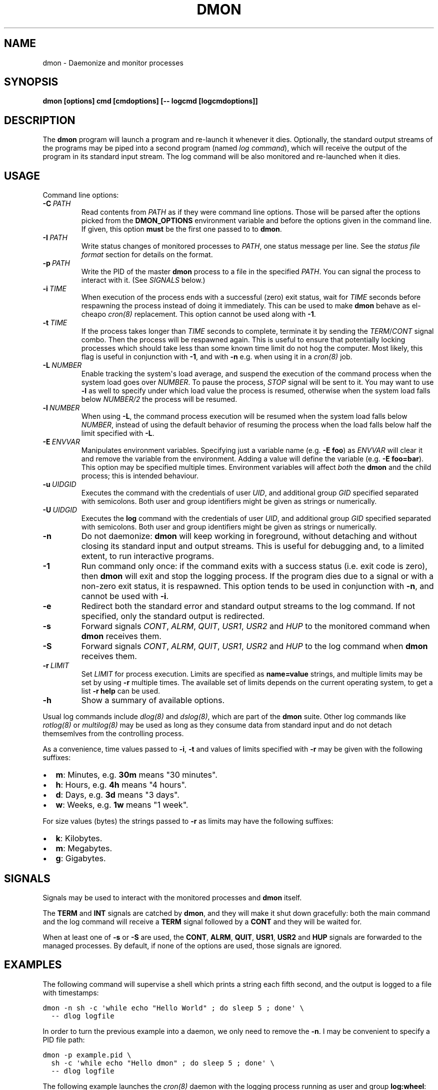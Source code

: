 .\" Man page generated from reStructeredText.
.
.TH DMON 8 "" "" ""
.SH NAME
dmon \- Daemonize and monitor processes
.
.nr rst2man-indent-level 0
.
.de1 rstReportMargin
\\$1 \\n[an-margin]
level \\n[rst2man-indent-level]
level margin: \\n[rst2man-indent\\n[rst2man-indent-level]]
-
\\n[rst2man-indent0]
\\n[rst2man-indent1]
\\n[rst2man-indent2]
..
.de1 INDENT
.\" .rstReportMargin pre:
. RS \\$1
. nr rst2man-indent\\n[rst2man-indent-level] \\n[an-margin]
. nr rst2man-indent-level +1
.\" .rstReportMargin post:
..
.de UNINDENT
. RE
.\" indent \\n[an-margin]
.\" old: \\n[rst2man-indent\\n[rst2man-indent-level]]
.nr rst2man-indent-level -1
.\" new: \\n[rst2man-indent\\n[rst2man-indent-level]]
.in \\n[rst2man-indent\\n[rst2man-indent-level]]u
..
.SH SYNOPSIS
.sp
\fBdmon [options] cmd [cmdoptions] [\-\- logcmd [logcmdoptions]]\fP
.SH DESCRIPTION
.sp
The \fBdmon\fP program will launch a program and re\-launch it whenever it
dies. Optionally, the standard output streams of the programs may be piped
into a second program (named \fIlog command\fP), which will receive the output
of the program in its standard input stream. The log command will be also
monitored and re\-launched when it dies.
.SH USAGE
.sp
Command line options:
.INDENT 0.0
.TP
.BI \-C \ PATH
.
Read contents from \fIPATH\fP as if they were command line options.
Those will be parsed after the options picked from the
\fBDMON_OPTIONS\fP environment variable and before the options
given in the command line. If given, this option \fBmust\fP be
the first one passed to to \fBdmon\fP.
.TP
.BI \-I \ PATH
.
Write status changes of monitored processes to \fIPATH\fP, one
status message per line. See the \fI\%status file format\fP section
for details on the format.
.TP
.BI \-p \ PATH
.
Write the PID of the master \fBdmon\fP process to a file in the
specified \fIPATH\fP. You can signal the process to interact with
it. (See \fI\%SIGNALS\fP below.)
.TP
.BI \-i \ TIME
.
When execution of the process ends with a successful (zero)
exit status, wait for \fITIME\fP seconds before respawning the
process instead of doing it immediately. This can be used to
make \fBdmon\fP behave as el\-cheapo \fIcron(8)\fP replacement. This
option cannot be used along with \fB\-1\fP.
.TP
.BI \-t \ TIME
.
If the process takes longer than \fITIME\fP seconds to complete,
terminate it by sending the \fITERM\fP/\fICONT\fP signal combo. Then
the process will be respawned again. This is useful to ensure
that potentially locking processes which should take less than
some known time limit do not hog the computer. Most likely,
this flag is useful in conjunction with \fB\-1\fP, and with
\fB\-n\fP e.g. when using it in a \fIcron(8)\fP job.
.TP
.BI \-L \ NUMBER
.
Enable tracking the system\(aqs load average, and suspend the
execution of the command process when the system load goes
over \fINUMBER\fP. To pause the process, \fISTOP\fP signal will be
sent to it. You may want to use \fB\-l\fP as well to specify
under which load value the process is resumed, otherwise
when the system load falls below \fINUMBER/2\fP the process will
be resumed.
.TP
.BI \-l \ NUMBER
.
When using \fB\-L\fP, the command process execution will be
resumed when the system load falls below \fINUMBER\fP, instead of
using the default behavior of resuming the process when the
load falls below half the limit specified with \fB\-L\fP.
.TP
.BI \-E \ ENVVAR
.
Manipulates environment variables. Specifying just a variable
name (e.g. \fB\-E foo\fP) as \fIENVVAR\fP will clear it and remove
the variable from the environment. Adding a value will define
the variable (e.g. \fB\-E foo=bar\fP). This option may be
specified multiple times. Environment variables will affect
\fIboth\fP the \fBdmon\fP and the child process; this is intended
behaviour.
.TP
.BI \-u \ UIDGID
.
Executes the command with the credentials of user \fIUID\fP,
and additional group \fIGID\fP specified separated with
semicolons. Both user and group identifiers might be given
as strings or numerically.
.TP
.BI \-U \ UIDGID
.
Executes the \fBlog\fP command with the credentials of user
\fIUID\fP, and additional group \fIGID\fP specified separated with
semicolons. Both user and group identifiers might be given
as strings or numerically.
.TP
.B \-n
.
Do not daemonize: \fBdmon\fP will keep working in foreground,
without detaching and without closing its standard input and
output streams. This is useful for debugging and, to a limited
extent, to run interactive programs.
.TP
.B \-1
.
Run command only once: if the command exits with a success
status (i.e. exit code is zero), then \fBdmon\fP will exit and
stop the logging process. If the program dies due to a signal
or with a non\-zero exit status, it is respawned. This option
tends to be used in conjunction with \fB\-n\fP, and cannot be
used with \fB\-i\fP.
.TP
.B \-e
.
Redirect both the standard error and standard output streams
to the log command. If not specified, only the standard output
is redirected.
.TP
.B \-s
.
Forward signals \fICONT\fP, \fIALRM\fP, \fIQUIT\fP, \fIUSR1\fP, \fIUSR2\fP and
\fIHUP\fP to the monitored command when \fBdmon\fP receives them.
.TP
.B \-S
.
Forward signals \fICONT\fP, \fIALRM\fP, \fIQUIT\fP, \fIUSR1\fP, \fIUSR2\fP and
\fIHUP\fP to the log command when \fBdmon\fP receives them.
.TP
.BI \-r \ LIMIT
.
Set \fILIMIT\fP for process execution. Limits are specified as
\fBname=value\fP strings, and multiple limits may be set by
using \fB\-r\fP multiple times. The available set of limits
depends on the current operating system, to get a list
\fB\-r help\fP can be used.
.TP
.B \-h
.
Show a summary of available options.
.UNINDENT
.sp
Usual log commands include \fIdlog(8)\fP and \fIdslog(8)\fP, which are part of the
\fBdmon\fP suite. Other log commands like \fIrotlog(8)\fP or \fImultilog(8)\fP may be
used as long as they consume data from standard input and do not detach
themsemlves from the controlling process.
.sp
As a convenience, time values passed to \fB\-i\fP, \fB\-t\fP and values of limits
specified with \fB\-r\fP may be given with the following suffixes:
.INDENT 0.0
.IP \(bu 2
.
\fBm\fP: Minutes, e.g. \fB30m\fP means "30 minutes".
.IP \(bu 2
.
\fBh\fP: Hours, e.g. \fB4h\fP means "4 hours".
.IP \(bu 2
.
\fBd\fP: Days, e.g. \fB3d\fP means "3 days".
.IP \(bu 2
.
\fBw\fP: Weeks, e.g. \fB1w\fP means "1 week".
.UNINDENT
.sp
For size values (bytes) the strings passed to \fB\-r\fP as limits may have the
following suffixes:
.INDENT 0.0
.IP \(bu 2
.
\fBk\fP: Kilobytes.
.IP \(bu 2
.
\fBm\fP: Megabytes.
.IP \(bu 2
.
\fBg\fP: Gigabytes.
.UNINDENT
.SH SIGNALS
.sp
Signals may be used to interact with the monitored processes and \fBdmon\fP
itself.
.sp
The \fBTERM\fP and \fBINT\fP signals are catched by \fBdmon\fP, and they will
make it shut down gracefully: both the main command and the log command
will receive a \fBTERM\fP signal followed by a \fBCONT\fP and they will be
waited for.
.sp
When at least one of \fB\-s\fP or \fB\-S\fP are used, the \fBCONT\fP, \fBALRM\fP,
\fBQUIT\fP, \fBUSR1\fP, \fBUSR2\fP and \fBHUP\fP signals are forwarded to the
managed processes. By default, if none of the options are used, those
signals are ignored.
.SH EXAMPLES
.sp
The following command will supervise a shell which prints a string each
fifth second, and the output is logged to a file with timestamps:
.sp
.nf
.ft C
dmon \-n sh \-c \(aqwhile echo "Hello World" ; do sleep 5 ; done\(aq \e
  \-\- dlog logfile
.ft P
.fi
.sp
In order to turn the previous example into a daemon, we only need to
remove the \fB\-n\fP. I may be convenient to specify a PID file path:
.sp
.nf
.ft C
dmon \-p example.pid \e
  sh \-c \(aqwhile echo "Hello dmon" ; do sleep 5 ; done\(aq \e
  \-\- dlog logfile
.ft P
.fi
.sp
The following example launches the \fIcron(8)\fP daemon with the logging
process running as user and group \fBlog:wheel\fP:
.sp
.nf
.ft C
dmon \-p /var/run/crond.pid \-u log:wheel \-e cron \-f
  \-\- dlog /var/log/cron.log
.ft P
.fi
.sp
This example will run a (probably lengthy) backup process, pausing it when
the system load goes above 3.5 and resuming it when the load drops below
1.0:
.sp
.nf
.ft C
dmon \-1 \-n \-l 1 \-L 3.5 rsync \-avz ~/ /backup/homedir
.ft P
.fi
.sp
If you have a PID file, terminating the daemon is an easy task:
.sp
.nf
.ft C
kill $(cat example.pid)
.ft P
.fi
.SH STATUS FILE FORMAT
.sp
When using the \fB\-I\fP \fIPATH\fP option, status updates are written to \fIPATH\fP,
one line per update. The following line formats may be used:
.sp
A process was started by \fBdmon\fP:
.INDENT 0.0
.INDENT 3.5
.sp
.nf
.ft C
cmd start <pid>
log start <pid>
.ft P
.fi
.UNINDENT
.UNINDENT
.sp
A process is about to be stopped by \fBdmon\fP:
.INDENT 0.0
.INDENT 3.5
.sp
.nf
.ft C
cmd stop <pid>
log stop <pid>
.ft P
.fi
.UNINDENT
.UNINDENT
.sp
A process has exited by its own means, or was terminated by the other means
different than \fBdmon\fP itself (e.g. by the kernel or the user):
.INDENT 0.0
.INDENT 3.5
.sp
.nf
.ft C
cmd exit <pid> <status>
log exit <pid> <status>
.ft P
.fi
.UNINDENT
.UNINDENT
.sp
The \fB<status>\fP field is numeric, and must be interpreted the same as the
\fIstatus\fP argument to the \fIwaitpid(2)\fP system call. Most of the time this is
the expected integer code passed to \fIexit(2)\fP, but this may not be true if
the process exits forcibly.
.sp
A signal is about to be sent to a process:
.INDENT 0.0
.INDENT 3.5
.sp
.nf
.ft C
cmd signal <pid> <signal>
log signal <pid> <signal>
.ft P
.fi
.UNINDENT
.UNINDENT
.sp
The main monitored process timed out (when \fB\-t\fP is in effect):
.INDENT 0.0
.INDENT 3.5
.sp
.nf
.ft C
cmd timeout <pid>
.ft P
.fi
.UNINDENT
.UNINDENT
.sp
Process was paused or resumed due to system load constraints (when the
\fB\-l\fP and \fB\-L\fP options are in effect):
.INDENT 0.0
.INDENT 3.5
.sp
.nf
.ft C
cmd pause <pid>
cmd resume <pid>
.ft P
.fi
.UNINDENT
.UNINDENT
.SH ENVIRONMENT
.sp
Additional options will be picked from the \fBDMON_OPTIONS\fP environment
variable, if defined. Any command line option can be specified this way.
Arguments read from the environment variable will be prepended to the ones
given in the command line, so they may still be overriden.
.SH SEE ALSO
.sp
\fIdlog(8)\fP, \fIdslog(8)\fP, \fIrotlog(8)\fP, \fImultilog(8)\fP, \fIsupervise(8)\fP, \fIcron(8)\fP
.sp
\fI\%http://cr.yp.to/daemontools.html\fP
.SH AUTHOR
Adrian Perez <aperez@igalia.com>
.\" Generated by docutils manpage writer.
.\" 
.
